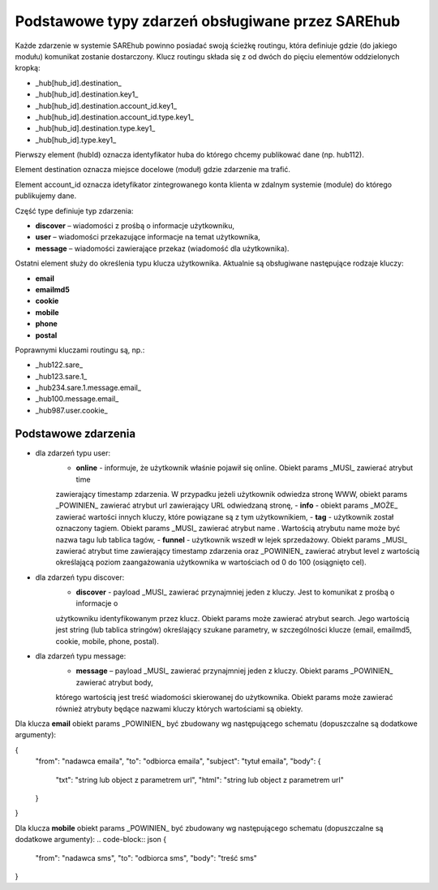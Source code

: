 #################################################
Podstawowe typy zdarzeń obsługiwane przez SAREhub
#################################################
Każde zdarzenie w systemie SAREhub powinno posiadać swoją ścieżkę routingu, która definiuje gdzie (do jakiego modułu) 
komunikat zostanie dostarczony. Klucz routingu składa się z od dwóch do pięciu elementów oddzielonych kropką:

* _hub[hub_id].destination_
* _hub[hub_id].destination.key1_
* _hub[hub_id].destination.account_id.key1_
* _hub[hub_id].destination.account_id.type.key1_
* _hub[hub_id].destination.type.key1_
* _hub[hub_id].type.key1_

Pierwszy element (hubId) oznacza identyfikator huba do którego chcemy publikować dane (np. hub112).

Element destination oznacza miejsce docelowe (moduł) gdzie zdarzenie ma trafić.

Element account_id oznacza idetyfikator zintegrowanego konta klienta w zdalnym systemie (module) do którego 
publikujemy dane.

Część type definiuje typ zdarzenia:

* **discover** – wiadomości z prośbą o informacje użytkowniku,
* **user** – wiadomości przekazujące informacje na temat użytkownika,
* **message** – wiadomości zawierające przekaz (wiadomość dla użytkownika).

Ostatni element służy do określenia typu klucza użytkownika. Aktualnie są obsługiwane następujące rodzaje kluczy:

* **email**
* **emailmd5**
* **cookie**
* **mobile**
* **phone**
* **postal**

Poprawnymi kluczami routingu są, np.:

* _hub122.sare_
* _hub123.sare.1_
* _hub234.sare.1.message.email_
* _hub100.message.email_
* _hub987.user.cookie_

Podstawowe zdarzenia
====================
* dla zdarzeń typu user:
    - **online** - informuje, że użytkownik właśnie pojawił się online. Obiekt params _MUSI_ zawierać atrybut time 
    zawierający timestamp zdarzenia. W przypadku jeżeli użytkownik odwiedza stronę WWW, obiekt params _POWINIEN_ zawierać
    atrybut url zawierający URL odwiedzaną stronę,
    - **info** - obiekt params _MOŻE_ zawierać wartości innych kluczy, które powiązane są z tym użytkownikiem,
    - **tag** - użytkownik został oznaczony tagiem. Obiekt params _MUSI_ zawierać atrybut name . Wartością atrybutu name 
    może być nazwa tagu lub tablica tagów,
    - **funnel** - użytkownik wszedł w lejek sprzedażowy. Obiekt params _MUSI_ zawierać atrybut time zawierający 
    timestamp zdarzenia oraz _POWINIEN_ zawierać atrybut level z wartością     określającą poziom zaangażowania 
    użytkownika w wartościach od 0 do 100 (osiągnięto cel).
* dla zdarzeń typu discover:
    - **discover** - payload _MUSI_ zawierać przynajmniej jeden z kluczy. Jest to komunikat z prośbą o informacje o 
    użytkowniku identyfikowanym przez klucz. Obiekt params może zawierać atrybut search. Jego wartością jest string 
    (lub tablica stringów) określający szukane parametry, w szczególności klucze (email, emailmd5, cookie, mobile, phone, 
    postal).
* dla zdarzeń typu message:
    - **message** – payload _MUSI_ zawierać przynajmniej jeden z kluczy. Obiekt params _POWINIEN_ zawierać atrybut body, 
    którego wartością jest treść wiadomości skierowanej do użytkownika. Obiekt params może zawierać również atrybuty będące 
    nazwami kluczy których wartościami są obiekty.
    
Dla klucza **email** obiekt params _POWINIEN_ być zbudowany wg następującego schematu (dopuszczalne są dodatkowe argumenty):

.. code-block:: json
{  
  "from": "nadawca emaila",  
  "to": "odbiorca emaila",  
  "subject": "tytuł emaila",  
  "body": {  
    "txt": "string lub object z parametrem url",  
    "html": "string lub object z parametrem url"  
  }  
}


Dla klucza **mobile** obiekt params _POWINIEN_ być zbudowany wg następującego schematu (dopuszczalne są dodatkowe argumenty):
.. code-block:: json
{  
  "from": "nadawca sms",  
  "to": "odbiorca sms",  
  "body": "treść sms"  
}
